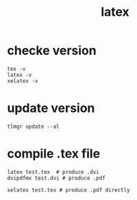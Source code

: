 #+TITLE: latex

* checke version

#+BEGIN_SRC shell
tex -v
latex -v
xelatex -v
#+END_SRC

* update version

#+BEGIN_SRC shell
tlmgr update --al
#+END_SRC

* compile .tex file
#+BEGIN_SRC shell
latex test.tex  # produce .dvi
dvipdfmx test.dvi # produce .pdf

xelatex test.tex # produce .pdf directly
#+END_SRC
